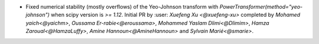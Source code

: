 - Fixed numerical stability (mostly overflows) of the Yeo-Johnson transform with
  `PowerTransformer(method="yeo-johnson")` when scipy version is `>= 1.12`.
  Initial PR by :user: `Xuefeng Xu <@xuefeng-xu>` completed by `Mohamed yaich<@yaichm>`,
  `Oussama Er-rabie<@eroussama>`, `Mohammed Yaslam Dlimi<@Dlimim>`,
  `Hamza Zaroual<@HamzaLuffy>`, `Amine Hannoun<@AmineHannoun>` and `Sylvain Marié<@smarie>`.